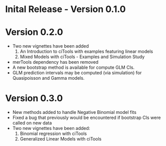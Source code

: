 * Inital Release - Version 0.1.0
  SCHEDULED: <2017-07-31 Mon>
  
* Version 0.2.0
  SCHEDULED: <2017-10-10 Tue>
  - Two new vignettes have been added
    1. An Introduction to ciTools with examples featuring linear
       models
    2. Mixed Models with ciTools - Examples and Simulation Study
  - merTools dependency has been removed
  - A new bootstrap method is available for compute GLM CIs.
  - GLM prediction intervals may be computed (via simulation) for
    Quasipoisson and Gamma models.

* Version 0.3.0
  SCHEDULED: <2017-12-02 Sat>
  - New methods added to handle Negative Binomial model fits 
  - Fixed a bug that previously would be encountered if bootstrap CIs
    were called on new data
  - Two new vignettes have been added:
    1. Binomial regression with ciTools
    2. Generalized Linear Models with ciTools
